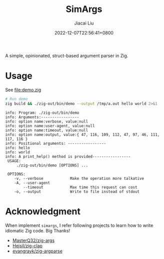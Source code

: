 #+TITLE: SimArgs
#+DATE: 2022-12-07T22:56:41+0800
#+LASTMOD: 2022-12-07T22:56:41+0800
#+AUTHOR: Jiacai Liu
#+EMAIL: dev@liujiacai.net
#+OPTIONS: toc:nil num:nil
#+STARTUP: content

[[https://github.com/jiacai2050/simargs/actions/workflows/CI.yml][https://github.com/jiacai2050/simargs/actions/workflows/CI.yml/badge.svg]]

A simple, opinionated, struct-based argument parser in Zig.

* Usage
See [[file:demo.zig]]

#+begin_src bash :results verbatim :exports both
# Run demo
zig build && ./zig-out/bin/demo --output /tmp/a.out hello world 2>&1
#+end_src

#+RESULTS:
#+begin_example
info: Program: ./zig-out/bin/demo
info: Arguments:-----------------
info: option name:verbose, value:null
info: option name:user-agent, value:null
info: option name:timeout, value:null
info: option name:output, value:{ 47, 116, 109, 112, 47, 97, 46, 111, 117, 116 }
info: Positional arguments: -----------------
info: hello
info: world
info: A print_help() method is provided-----------------
 USAGE:
     ./zig-out/bin/demo [OPTIONS] ...

 OPTIONS:
	-v, --verbose            Make the operation more talkative
	-A, --user-agent
	    --timeout            Max time this request can cost
	-o, --output             Write to file instead of stdout
#+end_example

* Acknowledgment
When implement =simargs=, I refer following projects to learn how to write
idiomatic Zig code. Big Thanks!
- [[https://github.com/MasterQ32/zig-args/][MasterQ32/zig-args]]
- [[https://github.com/Hejsil/zig-clap][Hejsil/zig-clap]]
- [[https://github.com/evangrayk/zig-argparse][evangrayk/zig-argparse]]
